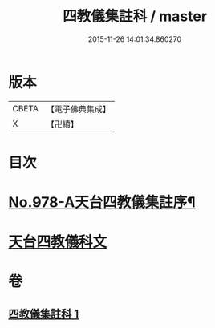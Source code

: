 #+TITLE: 四教儀集註科 / master
#+DATE: 2015-11-26 14:01:34.860270
* 版本
 |     CBETA|【電子佛典集成】|
 |         X|【卍續】    |

* 目次
* [[file:KR6d0171_001.txt::001-0642a1][No.978-A天台四教儀集註序¶]]
* [[file:KR6d0171_001.txt::001-0642a9][天台四教儀科文]]
* 卷
** [[file:KR6d0171_001.txt][四教儀集註科 1]]
